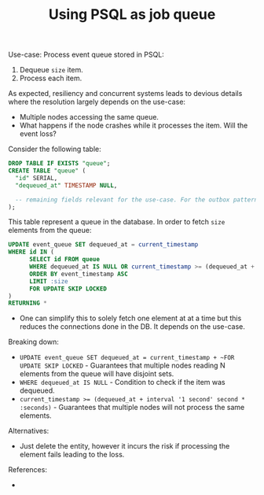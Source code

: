 #+TITLE: Using PSQL as job queue
#+HUGO_SECTION: posts
#+HUGO_TAGS: psql queue
#+ROAM_ALIAS:
#+HUGO_DRAFT: true

Use-case: Process event queue stored in PSQL:
1. Dequeue ~size~ item.
2. Process each item.

As expected, resiliency and concurrent systems leads to devious details where the resolution largely depends on the use-case:
- Multiple nodes accessing the same queue.
- What happens if the node crashes while it processes the item. Will the event loss?

Consider the following table:
#+BEGIN_SRC SQL
DROP TABLE IF EXISTS "queue";
CREATE TABLE "queue" (
  "id" SERIAL,
  "dequeued_at" TIMESTAMP NULL,

  -- remaining fields relevant for the use-case. For the outbox pattern, one would be storing the event in JSON format, the event id and the event's timestamp.
);
#+END_SRC

This table represent a queue in the database. In order to fetch ~size~ elements from the queue:

#+BEGIN_SRC sql
UPDATE event_queue SET dequeued_at = current_timestamp
WHERE id IN (
      SELECT id FROM queue
      WHERE dequeued_at IS NULL OR current_timestamp >= (dequeued_at + interval '1 second' second * :seconds)
      ORDER BY event_timestamp ASC
      LIMIT :size
      FOR UPDATE SKIP LOCKED
)
RETURNING *
#+END_SRC

- One can simplify this to solely fetch one element at at a time but this reduces the connections done in the DB. It depends on the use-case.

Breaking down:
- ~UPDATE event_queue SET dequeued_at = current_timestamp + ~FOR UPDATE SKIP LOCKED~ - Guarantees that multiple nodes reading N elements from the queue will have disjoint sets.
- ~WHERE dequeued_at IS NULL~ - Condition to check if the item was dequeued.
- ~current_timestamp >= (dequeued_at + interval '1 second' second * :seconds)~ - Guarantees that multiple nodes will not process the same elements.


Alternatives:
- Just delete the entity, however it incurs the risk if processing the element fails leading to the loss.

References:
-
